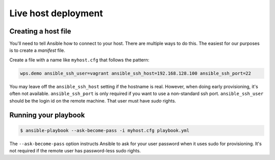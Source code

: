.. _live:

Live host deployment
====================

Creating a host file
--------------------

You'll need to tell Ansible how to connect to your host.
There are multiple ways to do this. The easiest for our purposes is to create a *manifest* file.

Create a file with a name like ``myhost.cfg`` that follows the pattern:

.. code-block:: ini

    wps.demo ansible_ssh_user=vagrant ansible_ssh_host=192.168.128.100 ansible_ssh_port=22

You may leave off the ``ansible_ssh_host`` setting if the hostname is real.
However, when doing early provisioning, it's often not available.
``ansible_ssh_port`` is only required if you want to use a non-standard ssh port.
``ansible_ssh_user`` should be the login id on the remote machine.
That user must have `sudo` rights.

Running your playbook
---------------------

.. code-block:: console

    $ ansible-playbook --ask-become-pass -i myhost.cfg playbook.yml

The ``--ask-become-pass`` option instructs Ansible to ask for your user password when it uses sudo for provisioning.
It's not required if the remote user has password-less sudo rights.
